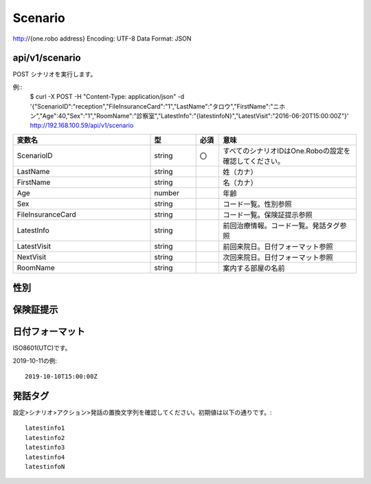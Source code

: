 ########
Scenario
########

http://{one.robo address}
Encoding: UTF-8
Data Format: JSON

api/v1/scenario
---------------
POST
シナリオを実行します。

例::
    $ curl -X POST -H "Content-Type: application/json" -d '{"ScenarioID":"reception","FileInsuranceCard":"1","LastName":"タロウ","FirstName":"ニホン","Age":40,"Sex":"1","RoomName":"診察室","LatestInfo":"{latestinfoN}","LatestVisit":"2016-06-20T15:00:00Z"}' http://192.168.100.59/api/v1/scenario

.. csv-table::
    :header: "変数名", "型", "必須", "意味"
    :widths: 30, 10, 5, 30

    "ScenarioID", "string", "〇", "すべてのシナリオIDはOne.Roboの設定を確認してください。"
    "LastName", "string", "", "姓（カナ）"
    "FirstName", "string", "", "名（カナ）"
    "Age", "number", "", "年齢"
    "Sex", "string", "", "コード一覧。性別参照"
    "FileInsuranceCard", "string", "", "コード一覧。保険証提示参照"
    "LatestInfo", "string", "", "前回治療情報。コード一覧。発話タグ参照"
    "LatestVisit", "string", "", "前回来院日。日付フォーマット参照"
    "NextVisit", "string", "", "次回来院日。日付フォーマット参照"
    "RoomName", "string", "", "案内する部屋の名前"

性別
----

保険証提示
----------

日付フォーマット
----------------
ISO8601(UTC)です。

2019-10-11の例::

    2019-10-10T15:00:00Z

発話タグ
--------
設定>シナリオ>アクション>発話の置換文字列を確認してください。初期値は以下の通りです。::

    latestinfo1
    latestinfo2
    latestinfo3
    latestinfo4
    latestinfoN
